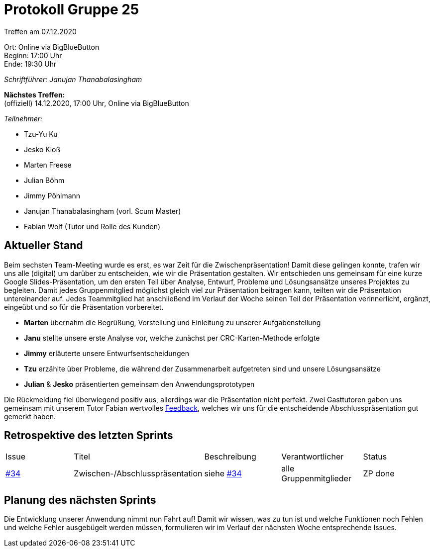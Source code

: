 = Protokoll Gruppe 25

Treffen am 07.12.2020

Ort:      Online via BigBlueButton +
Beginn:   17:00 Uhr +
Ende:     19:30 Uhr

__Schriftführer: Janujan Thanabalasingham__

*Nächstes Treffen:* +
(offiziell) 14.12.2020, 17:00 Uhr, Online via BigBlueButton

__Teilnehmer:__

- Tzu-Yu Ku
- Jesko Kloß
- Marten Freese
- Julian Böhm
- Jimmy Pöhlmann
- Janujan Thanabalasingham (vorl. Scum Master)
- Fabian Wolf (Tutor und Rolle des Kunden)

== Aktueller Stand

Beim sechsten Team-Meeting wurde es erst, es war Zeit für die Zwischenpräsentation! Damit diese gelingen konnte, trafen wir uns alle (digital) um darüber zu entscheiden, wie wir die Präsentation gestalten. Wir entschieden uns gemeinsam für eine kurze Google Slides-Präsentation, um den ersten Teil über Analyse, Entwurf, Probleme und Lösungsansätze unseres Projektes zu begleiten. Damit jedes Gruppenmitglied möglichst gleich viel zur Präsentation beitragen kann, teilten wir die Präsentation untereinander auf. Jedes Teammitglied hat anschließend im Verlauf der Woche seinen Teil der Präsentation verinnerlicht, ergänzt, eingeübt und so für die Präsentation vorbereitet.

- **Marten** übernahm die Begrüßung, Vorstellung und Einleitung zu unserer Aufgabenstellung
- **Janu** stellte unsere erste Analyse vor, welche zunächst per CRC-Karten-Methode erfolgte
- **Jimmy** erläuterte unsere Entwurfsentscheidungen
- **Tzu** erzählte über Probleme, die während der Zusammenarbeit aufgetreten sind und unsere Lösungsansätze
- **Julian** & **Jesko** präsentierten gemeinsam den Anwendungsprototypen

Die Rückmeldung fiel überwiegend positiv aus, allerdings war die Präsentation nicht perfekt. Zwei Gasttutoren gaben uns gemeinsam mit unserem Tutor Fabian wertvolles https://github.com/st-tu-dresden-praktikum/swt20w25/issues/34[Feedback], welches wir uns für die entscheidende Abschlusspräsentation gut gemerkt haben.

== Retrospektive des letzten Sprints
[option="headers"]
|===
|Issue |Titel |Beschreibung |Verantwortlicher |Status
|https://github.com/st-tu-dresden-praktikum/swt20w25/issues/34[#34]     |Zwischen-/Abschlusspräsentation |siehe https://github.com/st-tu-dresden-praktikum/swt20w25/issues/34[#34]  |alle Gruppenmitglieder                | ZP done
|===


== Planung des nächsten Sprints

Die Entwicklung unserer Anwendung nimmt nun Fahrt auf! Damit wir wissen, was zu tun ist und welche Funktionen noch Fehlen und welche Fehler ausgebügelt werden müssen, formulieren wir im Verlauf der nächsten Woche entsprechende Issues.
